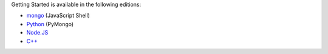 Getting Started is available in the following editions:

- `mongo <../shell/>`_ (JavaScript Shell)

- `Python <../python/>`_ (PyMongo)

- `Node.JS <../node/>`_

- `C++ <../cpp/>`_
